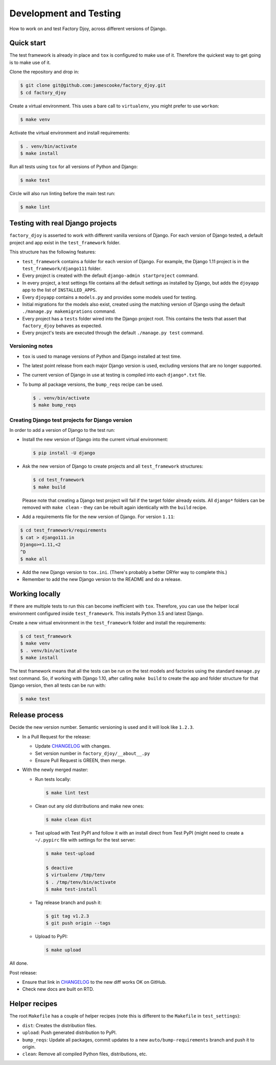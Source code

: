 Development and Testing
:::::::::::::::::::::::

How to work on and test Factory Djoy, across different versions of Django.


Quick start
-----------

The test framework is already in place and ``tox`` is configured to make use of
it. Therefore the quickest way to get going is to make use of it.

Clone the repository and drop in:

.. code-block:: sh

    $ git clone git@github.com:jamescooke/factory_djoy.git
    $ cd factory_djoy

Create a virtual environment. This uses a bare call to ``virtualenv``, you
might prefer to use ``workon``:

.. code-block:: sh

    $ make venv

Activate the virtual environment and install requirements:

.. code-block:: sh

    $ . venv/bin/activate
    $ make install

Run all tests using ``tox`` for all versions of Python and Django:

.. code-block:: sh

    $ make test

Circle will also run linting before the main test run:

.. code-block:: sh

    $ make lint


Testing with real Django projects
---------------------------------

``factory_djoy`` is asserted to work with different vanilla versions of Django.
For each version of Django tested, a default project and app exist in the
``test_framework`` folder.

This structure has the following features:

* ``test_framework`` contains a folder for each version of Django. For example,
  the Django 1.11 project is in the ``test_framework/django111`` folder.

* Every project is created with the default ``django-admin startproject``
  command.

* In every project, a test settings file contains all the default settings as
  installed by Django, but adds the ``djoyapp`` app to the list of
  ``INSTALLED_APPS``.

* Every ``djoyapp`` contains a ``models.py`` and provides some models used for
  testing.

* Initial migrations for the models also exist, created using the matching
  version of Django using the default ``./manage.py makemigrations`` command.

* Every project has a ``tests`` folder wired into the Django project root.
  This contains the tests that assert that ``factory_djoy`` behaves as
  expected.

* Every project's tests are executed through the default ``./manage.py test``
  command.


Versioning notes
................

* ``tox`` is used to manage versions of Python and Django installed at test
  time.

* The latest point release from each major Django version is used, excluding
  versions that are no longer supported.

* The current version of Django in use at testing is compiled into each
  ``django*.txt`` file.

* To bump all package versions, the ``bump_reqs`` recipe can be used.

  .. code-block:: sh

      $ . venv/bin/activate
      $ make bump_reqs


Creating Django test projects for Django version
................................................

In order to add a version of Django to the test run:

* Install the new version of Django into the current virtual environment:

  .. code-block:: sh

      $ pip install -U django

* Ask the new version of Django to create projects and all ``test_framework``
  structures:

  .. code-block:: sh

      $ cd test_framework
      $ make build

  Please note that creating a Django test project will fail if the target
  folder already exists. All ``django*`` folders can be removed with ``make
  clean`` - they can be rebuilt again identically with the ``build`` recipe.

* Add a requirements file for the new version of Django. For version ``1.11``:

.. code-block:: sh

      $ cd test_framework/requirements
      $ cat > django111.in
      Django>=1.11,<2
      ^D
      $ make all

* Add the new Django version to ``tox.ini``. (There's probably a better DRYer
  way to complete this.)

* Remember to add the new Django version to the README and do a release.


Working locally
---------------

If there are multiple tests to run this can become inefficient with ``tox``.
Therefore, you can use the helper local environment configured inside
``test_framework``. This installs Python 3.5 and latest Django.

Create a new virtual environment in the ``test_framework`` folder and install
the requirements:

.. code-block:: sh

    $ cd test_framework
    $ make venv
    $ . venv/bin/activate
    $ make install

The test framework means that all the tests can be run on the test models and
factories using the standard ``manage.py`` test command. So, if working with
Django 1.10, after calling ``make build`` to create the app and folder
structure for that Django version, then all tests can be run with:

.. code-block:: sh

    $ make test


Release process
---------------

Decide the new version number. Semantic versioning is used and it will look
like ``1.2.3``.

* In a Pull Request for the release:

  * Update `CHANGELOG`_ with changes.

  * Set version number in ``factory_djoy/__about__.py``

  * Ensure Pull Request is GREEN, then merge.

* With the newly merged master:

  * Run tests locally:

    .. code-block:: sh

        $ make lint test

  * Clean out any old distributions and make new ones:

    .. code-block:: sh

        $ make clean dist

  * Test upload with Test PyPI and follow it with an install direct from Test
    PyPI (might need to create a ``~/.pypirc`` file with settings for the test
    server:

    .. code-block:: sh

        $ make test-upload

        $ deactive
        $ virtualenv /tmp/tenv
        $ . /tmp/tenv/bin/activate
        $ make test-install

  * Tag release branch and push it:

    .. code-block:: sh

        $ git tag v1.2.3
        $ git push origin --tags

  * Upload to PyPI:

    .. code-block:: sh

        $ make upload

All done.

Post release:

* Ensure that link in `CHANGELOG`_ to the new diff works OK on GitHub.

* Check new docs are built on RTD.


Helper recipes
--------------

The root ``Makefile`` has a couple of helper recipes (note this is different to
the ``Makefile`` in ``test_settings``):

* ``dist``: Creates the distribution files.

* ``upload``: Push generated distribution to PyPI.

* ``bump_reqs``: Update all packages, commit updates to a new
  ``auto/bump-requirements`` branch and push it to origin.

* ``clean``: Remove all compiled Python files, distributions, etc.


.. _CHANGELOG: https://github.com/jamescooke/factory_djoy/blob/master/CHANGELOG.rst
